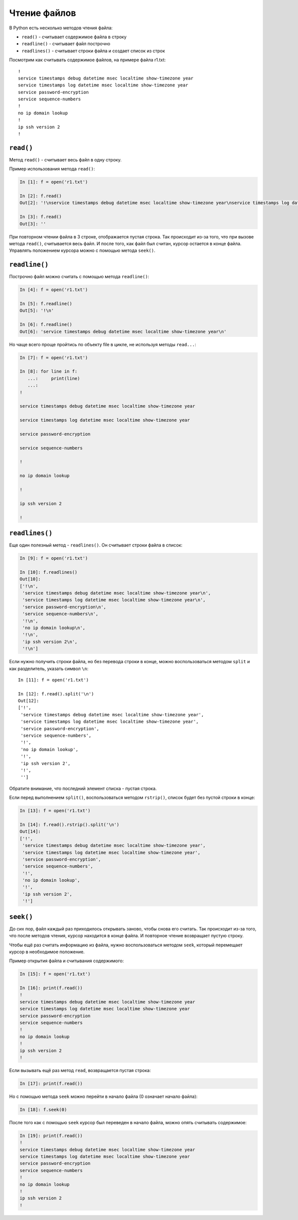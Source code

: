 Чтение файлов
-------------

В Python есть несколько методов чтения файла:

* ``read()`` - считывает содержимое файла в строку
* ``readline()`` - считывает файл построчно
* ``readlines()`` - считывает строки файла и создает список из строк

Посмотрим как считывать содержимое файлов, на примере файла r1.txt:

::

    !
    service timestamps debug datetime msec localtime show-timezone year
    service timestamps log datetime msec localtime show-timezone year
    service password-encryption
    service sequence-numbers
    !
    no ip domain lookup
    !
    ip ssh version 2
    !

``read()``
^^^^^^^^^^

Метод ``read()`` - считывает весь файл в одну строку.

Пример использования метода ``read()``:

.. code:: python

    In [1]: f = open('r1.txt')

    In [2]: f.read()
    Out[2]: '!\nservice timestamps debug datetime msec localtime show-timezone year\nservice timestamps log datetime msec localtime show-timezone year\nservice password-encryption\nservice sequence-numbers\n!\nno ip domain lookup\n!\nip ssh version 2\n!\n'

    In [3]: f.read()
    Out[3]: ''

При повторном чтении файла в 3 строке, отображается пустая строка. Так
происходит из-за того, что при вызове метода ``read()``, считывается
весь файл. И после того, как файл был считан, курсор остается в конце
файла. Управлять положением курсора можно с помощью метода ``seek()``.

``readline()``
^^^^^^^^^^^^^^

Построчно файл можно считать с помощью метода ``readline()``:

.. code:: python

    In [4]: f = open('r1.txt')

    In [5]: f.readline()
    Out[5]: '!\n'

    In [6]: f.readline()
    Out[6]: 'service timestamps debug datetime msec localtime show-timezone year\n'

Но чаще всего проще пройтись по объекту file в цикле, не используя
методы ``read...``:

.. code:: python

    In [7]: f = open('r1.txt')

    In [8]: for line in f:
       ...:     print(line)
       ...:
    !

    service timestamps debug datetime msec localtime show-timezone year

    service timestamps log datetime msec localtime show-timezone year

    service password-encryption

    service sequence-numbers

    !

    no ip domain lookup

    !

    ip ssh version 2

    !

``readlines()``
^^^^^^^^^^^^^^^

Еще один полезный метод - ``readlines()``. Он считывает строки файла в
список:

.. code:: python

    In [9]: f = open('r1.txt')

    In [10]: f.readlines()
    Out[10]:
    ['!\n',
     'service timestamps debug datetime msec localtime show-timezone year\n',
     'service timestamps log datetime msec localtime show-timezone year\n',
     'service password-encryption\n',
     'service sequence-numbers\n',
     '!\n',
     'no ip domain lookup\n',
     '!\n',
     'ip ssh version 2\n',
     '!\n']

Если нужно получить строки файла, но без перевода строки в конце, можно
воспользоваться методом ``split`` и как разделитель, указать символ
``\n``:

::

    In [11]: f = open('r1.txt')

    In [12]: f.read().split('\n')
    Out[12]:
    ['!',
     'service timestamps debug datetime msec localtime show-timezone year',
     'service timestamps log datetime msec localtime show-timezone year',
     'service password-encryption',
     'service sequence-numbers',
     '!',
     'no ip domain lookup',
     '!',
     'ip ssh version 2',
     '!',
     '']

Обратите внимание, что последний элемент списка - пустая строка.

Если перед выполнением ``split()``, воспользоваться методом
``rstrip()``, список будет без пустой строки в конце:

.. code:: python

    In [13]: f = open('r1.txt')

    In [14]: f.read().rstrip().split('\n')
    Out[14]:
    ['!',
     'service timestamps debug datetime msec localtime show-timezone year',
     'service timestamps log datetime msec localtime show-timezone year',
     'service password-encryption',
     'service sequence-numbers',
     '!',
     'no ip domain lookup',
     '!',
     'ip ssh version 2',
     '!']

``seek()``
^^^^^^^^^^

До сих пор, файл каждый раз приходилось открывать заново, чтобы снова
его считать. Так происходит из-за того, что после методов чтения, курсор
находится в конце файла. И повторное чтение возвращает пустую строку.

Чтобы ещё раз считать информацию из файла, нужно воспользоваться методом
``seek``, который перемещает курсор в необходимое положение.

Пример открытия файла и считывания содержимого:

.. code:: python

    In [15]: f = open('r1.txt')

    In [16]: print(f.read())
    !
    service timestamps debug datetime msec localtime show-timezone year
    service timestamps log datetime msec localtime show-timezone year
    service password-encryption
    service sequence-numbers
    !
    no ip domain lookup
    !
    ip ssh version 2
    !

Если вызывать ещё раз метод ``read``, возвращается пустая строка:

.. code:: python

    In [17]: print(f.read())

Но с помощью метода ``seek`` можно перейти в начало файла (0 означает
начало файла):

.. code:: python

    In [18]: f.seek(0)

После того как с помощью ``seek`` курсор был переведен в начало
файла, можно опять считывать содержимое:

.. code:: python

    In [19]: print(f.read())
    !
    service timestamps debug datetime msec localtime show-timezone year
    service timestamps log datetime msec localtime show-timezone year
    service password-encryption
    service sequence-numbers
    !
    no ip domain lookup
    !
    ip ssh version 2
    !

